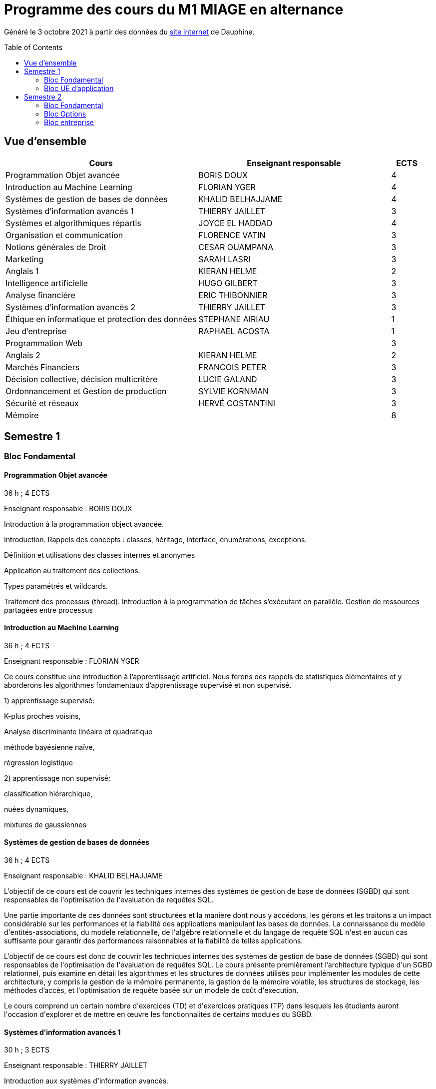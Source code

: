 = Programme des cours du M1 MIAGE en alternance
:lang: fr
:toc: preamble

Généré le 3 octobre 2021 à partir des données du https://dauphine.psl.eu/formations/masters/informatique/m1-methodes-informatiques-appliquees-a-la-gestion-des-entreprises/formation[site internet] de Dauphine.

== Vue d’ensemble
[cols = "6, 6, 1"]
|===
|Cours|Enseignant responsable|ECTS

|Programmation Objet avancée
|BORIS DOUX
|4
|Introduction au Machine Learning
|FLORIAN YGER
|4
|Systèmes de gestion de bases de données
|KHALID BELHAJJAME
|4
|Systèmes d'information avancés 1
|THIERRY JAILLET
|3
|Systèmes et algorithmiques répartis
|JOYCE EL HADDAD
|4
|Organisation et communication
|FLORENCE VATIN
|3
|Notions générales de Droit
|CESAR OUAMPANA
|3
|Marketing
|SARAH LASRI
|3
|Anglais 1
|KIERAN HELME
|2
|Intelligence artificielle
|HUGO GILBERT
|3
|Analyse financière
|ERIC THIBONNIER
|3
|Systèmes d'information avancés 2
|THIERRY JAILLET
|3
|Éthique en informatique et protection des données
|STEPHANE AIRIAU
|1
|Jeu d’entreprise
|RAPHAEL ACOSTA
|1
|Programmation Web
|
|3
|Anglais 2
|KIERAN HELME
|2
|Marchés Financiers  
|FRANCOIS PETER
|3
|Décision collective, décision multicritère
|LUCIE GALAND
|3
|Ordonnancement et Gestion de production
|SYLVIE KORNMAN
|3
|Sécurité et réseaux
|HERVÉ COSTANTINI
|3
|Mémoire
|
|8
|===
== Semestre 1
=== Bloc Fondamental
==== Programmation Objet avancée
36 h ; 4 ECTS

Enseignant responsable : BORIS DOUX




+Introduction à la programmation object avancée.+

+Introduction. Rappels des concepts : classes, héritage, interface, énumérations, exceptions.+

+Définition et utilisations des classes internes et anonymes+

+Application au traitement des collections.+

+Types paramétrés et wildcards.+

+Traitement des processus (thread). Introduction à la programmation de tâches s’exécutant en parallèle. Gestion de ressources partagées entre processus+


==== Introduction au Machine Learning
36 h ; 4 ECTS

Enseignant responsable : FLORIAN YGER


+Ce cours constitue une introduction à l’apprentissage artificiel. Nous ferons des rappels de statistiques élémentaires et y aborderons les algorithmes fondamentaux d’apprentissage supervisé et non supervisé.+

+1) apprentissage supervisé:+

+K-plus proches voisins,+

+Analyse discriminante linéaire et quadratique+

+méthode bayésienne naïve,+

+régression logistique+

+2) apprentissage non supervisé:+

+classification hiérarchique,+

+nuées dynamiques,+

+mixtures de gaussiennes+

==== Systèmes de gestion de bases de données
36 h ; 4 ECTS

Enseignant responsable : KHALID BELHAJJAME




+L’objectif de ce cours est de couvrir les techniques internes des systèmes de gestion de base de données (SGBD) qui sont responsables de l'optimisation de l'evaluation de requêtes SQL.+

+Une partie importante de ces données sont structurées et la manière dont nous y accédons, les gérons et les traitons a un impact considérable sur les performances et la fiabilité des applications manipulant les bases de données. La connaissance du modèle d'entités-associations, du modele relationnelle, de l'algèbre relationnelle et du langage de requête SQL n'est en aucun cas suffisante pour garantir des performances raisonnables et la fiabilité de telles applications.+

+L’objectif de ce cours est donc de couvrir les techniques internes des systèmes de gestion de base de données (SGBD) qui sont responsables de l'optimisation de l'evaluation de requêtes SQL. Le cours présente premièrement l’architecture typique d'un SGBD relationnel, puis examine en détail les algorithmes et les structures de données utilisés pour implémenter les modules de cette architecture, y compris la gestion de la mémoire permanente, la gestion de la mémoire volatile, les structures de stockage, les méthodes d’accès, et l'optimisation de requête basée sur un modele de coût d'execution.+

+Le cours comprend un certain nombre d'exercices (TD) et d'exercices pratiques (TP) dans lesquels les étudiants auront l'occasion d'explorer et de mettre en œuvre les fonctionnalités de certains modules du SGBD.+


==== Systèmes d'information avancés 1
30 h ; 3 ECTS

Enseignant responsable : THIERRY JAILLET




+Introduction aux systèmes d'information avancés.+

+- Gestion de projet (3 séances de 3 heures)+

+- Gestion des exigences (une séance )+

+- Design Patterns (6 Séances).+


==== Systèmes et algorithmiques répartis
42 h ; 4 ECTS

Enseignant responsable : JOYCE EL HADDAD




+Ce cours vise à présenter les concepts élémentaires des systèmes et les algorithmes associés aux environnements répartis+

+Introduction aux systèmes répartis+

+Les applications réparties s'exécutent sur un ensemble de machines connectées en réseau. Elles représentent un ensemble de composants qui coopèrent pour réaliser un objectif commun en utilisant le réseau comme un moyen d'échanger des données. Ce cours vise à présenter les concepts élémentaires des systèmes et les algorithmes associés aux environnements répartis+

+Introduction aux systèmes répartis+

+Principe et fonctionnement des appels de procédure à distance (RPC)+

+Mise en œuvre de la communication à distance en utilisant la couche réseaux (RMI) en Java,+

+Introduction à l’algorithmique répartie+

+Présentation du modèle de répartition basé sur les échanges de messages+

+Présentation des concepts liés à la communication: contrôle de flux, synchronisation de processus, relation de causalité, réseaux FIFO+

+Présentation des concepts liés au temps et à la concurrence : horloges logiques, exclusion mutuelle.+

===== Références
+Systèmes d'exploitation, systèmes centralisés, systèmes distribués, A. Tanenbaum,+

+Dunod-Prentice Hall, 1994+

+La communication et le temps dans les réseaux et les systèmes répartis, M. Raynal,+

+Collection Direction des Etudes et des Recherches d'EDF n°75, Hermès, 1991+


==== Organisation et communication
30 h ; 3 ECTS

Enseignant responsable : FLORENCE VATIN




+Ce cours se donne pour objectif de permettre aux étudiants de :+

+1) Comprendre et analyser le processus de changement et plus particulèrement d'innovation dans l'organisation de l'entreprise ;+

+2) Comprendre et maîtriser le mécanisme de la communication liés au processus de changement ;+

+3) Conduire efficacement des réunions et des négociations dans un processus de changement+

+Ce cours comporte :+

+1) Une partie "sociologie" qui développe différents aspects du processus de changement dans l'organisation et du processus ;+

+2) Une partie "communication" qui présente et analyse différents types d'interactions liés au processus de changement (conduite de réunion, négociation, gestion de conflit, etc...)+


=== Bloc UE d'application
==== Notions générales de Droit
30 h ; 3 ECTS

Enseignant responsable : CESAR OUAMPANA




+Permettre aux étudiants de découvrir les fondements du droit français et de se familiariser avec les principaux concepts ainsi qu’avec les grandes classifications du droit positif afin de prendre conscience des spécificités du droit de l’entreprise.+

+Présentation du droit : organisation, sanction, régulation+

+Notions générales de base : droit privé/droit public, sujets/objets, droit impératif/droit supplétif+

+Sources de droit : droit interne, droit européen, droit international+

+Droit de la preuve : modes de preuve, charge de la preuve, originalité du droit commercial par rapport au droit civil+

+Justice en France : ordre judiciaire, ordre administratif, règles de compétences en matière de droit des affaires+

+Droit des contrats et responsabilité contractuelle : contrats d’affaires Droit des sociétés : structure des entreprises+

+Études de cas+


==== Marketing
30 h ; 3 ECTS

Enseignant responsable : SARAH LASRI




+Familiariser les étudiants avec les concepts de marketing et leur permettre d'avoir une vision critique sur le fonctionnement des marchés, des entreprises et de leurs+

+actions.+

+Présentation du marketing+

+Présentation de la démarche marketing+

+La stratégie marketing, de segmentation, de positionnement+

+Les études et recherches en marketing, qualitatives, quantitatives+

+Le comportement du consommateur+

+Les politiques marketing, produit, de prix, de communication, de distribution+

+Le marketing international+

+Études de cas+


===== Références
+L'essentiel du Marketing, E. Vernette, Editions d'Organisation, 2ème édition, 2002+

+Marketing Management , adaptation française de Ph. Kotler et D. Manceau, 10ème édition, Paris, Publi-Union, 2004+

+Études et Recherches en Marketing, Fondements et Méthodes, Y. Evrard, B. Pras et E. Roux, Dunod, 2000+

+Marketing, J.-P. Helfer, J.-M. Orsoni, 8ème édition, Vuibert, 2003+

+Revues : Recherches et Applications Marketing (AFM), Décisions Marketing (AFM), Revue Française du Marketing (ADETEM)+

+Le Mercator, L. Levy, Dunod, 11ème édition, 2014.+


==== Anglais 1
18 h ; 2 ECTS

Enseignant responsable : KIERAN HELME




+Fournir aux étudiants les outils linguistiques nécessaires pour fonctionner efficacement dans l'entreprise et avec leurs partenaires européens.+

+Expression orale / écrite : anglais des affaires, faire un compte rendu oral en public, rédiger, lettres, rapports, résumé de conférences, réunions.+

+Préparation au TOEIC : Test of English for International Communication.+

+Traduction Economique : Familiariser les étudiants avec la terminologie économique à partir de thèmes d'actualité. Travail en laboratoire et/ou en salle audiovisuelle à partir de documents authentiques.+


== Semestre 2
=== Bloc Fondamental
==== Intelligence artificielle
30 h ; 3 ECTS

Enseignant responsable : HUGO GILBERT


+Introduction aux outils et aux méthodes de résolution de l’intelligence artificielle.+



+1) Apprentissage d'un langage fonctionnel LISP ou Scheme.+

+2) Méthodes de résolution de problèmes : algorithmes de recherche dans un graphe d’états.+

+3) Jeux à deux joueurs : mini-max et alpha-béta.+

+4) Systèmes Experts. Utilisation d’un générateur de systèmes experts.+

===== Références
+Artificial Intelligence, A Modern Approach, Norvig et Russel (en anglais) Intelligence artificielle /Stuart J. Russell, Peter Norvig (en français) Expert systems : principles and programming, Joseph Giarratano, Gary Riley+

==== Analyse financière
30 h ; 3 ECTS

Enseignant responsable : ERIC THIBONNIER




+Introduction de notions de comptabilités générales et de mathématiques financières nécessaires à l’analyse financière et présentation de l’analyse du compte de résultat et du bilan financier.+

+Calcul financier : actualisation et capitalisation, analyse des emprunts et élément pour la décision de financement. Analyse du compte résultat : les soldes intermédiaires de gestion+

+(SIG), la valeur ajoutée, retraitement du crédit-bail, le financement interne et la CAF.+

+Analyse de bilan financier - approche Liquidité/Exigibilité : l’affectation du résultat, retraitement du crédit-bail, Le bilan résumé, la relation statique d’équilibre financier (T = FR – BFR), la trésorerie potentielle.+

+Méthode des ratios : les principes de l’analyse par la méthode des ratios, les principaux ratios (structure du bilan, équilibre financier, gestion, marges), les ratios spécifiques à l’analyse boursière.+

+Analyse des flux financiers : la reconstitution des flux financiers, les emplois et les ressources, la construction d’un tableau de financement, la construction d’un tableau des flux de trésorerie, interprétation et analyse.+

+Analyse des rentabilités : mesure comptable de la rentabilité économique, mesure comptable de la rentabilité financière, L’effet de levier financier.+


===== Références
+Comptabilité générale (ENRON, normes IAS /IFRS), B. Colasse, Economica 2006,+

+Système comptable français et normes IFRS, Collette C. et Richard J., Dunod 2006+

+Exercices de comptabilité générale, Dumanalède E., Plein Pot, Foucher 2005+

+Comptabilité générale, Grandguillot B et F., Gualino, 2006+

+Finance d’entreprise, P. Vernimmen, Dalloz, 2006+

+Finance d’entreprise, J. Pilverdier, Economica 2002+

+Diagnostic financier, L. Batsch, ECONOMICA, 2000+

+L’analyse financière de l’entreprise, B. Colasse, La Découverte, 2000+

==== Systèmes d'information avancés 2
39 h ; 3 ECTS

Enseignant responsable : THIERRY JAILLET


+Apporter des compléments en architecture et en urbanisation des systèmes d’information et mettre en application les concepts introduits au premier semestre en conduite de projet sous forme d’un projet mené par équipe de 3 à 4 étudiants. Architecture orienté service (SOA)+

+Urbanisme et processus métier : introduction aux processus métiers, les constats, les limites du fonctionnement en silo, quelques règles de description des processus et des activités, règles de découpage et niveau de maille, l’apport d’une démarche d’urbanisation au niveau métier.+

+Les référentiels dans l’urbanisation des SI+

+Organisation de la conduite d'un projet informatique (PAQ, Estimation des charges, Planification...)+

+Application sous forme d’un projet qui s’effectue dans les conditions semblables à un projet informatique avec l'utilisation d'un Atelier Génie Logiciel et donnant lieu à la remise de dossiers d'analyse et de dossiers techniques ; réunions d'avancement de projet, séances de validation des choix fonctionnels et des orientations techniques, recette de l'application.+

==== Éthique en informatique et protection des données
9 h ; 1 ECTS

Enseignant responsable : STEPHANE AIRIAU




+Objectif de ce cours est de sensibiliser les étudiants au regard de techniques de manipulation et d’introduire à la problématique de la protection et traitement des données et à ses conséquences sur les individus.+



- Validité des données et pièges statistiques
- Propriété des données
- Les systèmes de régulation de la protection des données
- Les textes applicables dans l'Union européenne et en France : les grands principes et définitions juridiques de la protection des données à caractère personnel
- Nudge theory
- Conséquences sur la société (privacy, surveillance, ’ossification’…)



==== Jeu d’entreprise
15 h ; 1 ECTS

Enseignant responsable : RAPHAEL ACOSTA




+Application des concepts de l’analyse financière sur un logiciel de simulation.+

==== Programmation Web
30 h ; 3 ECTS


+Introduction to the construction of Web applications.+

+The main topic of this class is the construction of modern web applications. cover the following two topics:+

+Client-side programming with javascript.+

+Server-side programming with JSP and servlets.+



+Enseignant responsable : Yohan Azoulay+


==== Anglais 2
18 h ; 2 ECTS

Enseignant responsable : KIERAN HELME


+Fournir aux étudiants les outils linguistiques nécessaires pour fonctionner efficacement dans l'entreprise et avec leurs partenaires européens.+

+Expression orale / écrite : anglais des affaires, faire un compte rendu oral en public, rédiger, lettres, rapports, résumé de conférences, réunions.+

+Préparation au TOEIC : Test of English for International Communication.+

+Traduction Economique : Familiariser les étudiants avec la terminologie économique à partir de thèmes d'actualité. Travail en laboratoire et/ou en salle audiovisuelle à partir de documents authentiques.+


=== Bloc Options
==== Marchés Financiers  
3 ECTS

Enseignant responsable : FRANCOIS PETER




+Connaissance générale des marchés de capitaux (fonctionnement et raison d'être). Mathématiques des calculs financiers. Initiation à la modélisation stochastique des marchés et principaux résultats de la théorie "classique".+

+Financement, risques et marche´s de capitaux (actions, obligations, option, marché monétaire, ...) Calculs actuariels classiques (taux, capitalisation, actualisation, duration, sensibilité, immunisation de portefeuille, ...)Modélisation stochastique simplifiée du marché action ( volatilité, "beta", corrélations, diversification, théorie du "MEDAF" et principaux résultats, ...)+

+Analyse critique des modélisations théoriques+


===== Références


+Marche´s financiers, gestion de portefeuille et des risques, Jacquillat B., Solnik B., 4ee´d., Dunod, 2004 Financial Economics, Bodie Z., Merton R., 2thed., Prentice Hall, 2007 An introduction to derivatives & Risk management, Chance D., Brooks R., 7thed., Thomson South- Western, 2007+

+Mathe´matiques des marche´s financiers, Dalbarade J.M., 3ee´d., Eska, 2005+

+Bourse et marche´s financiers, Fleuriet M., Simon Y., 2ee´d., Economica, 2003+

+Financial Institutions and Markets, Madura J., 7thed., Thomson South-Western, 2006+

+Financial markets and Institutions, Mishkin F., Eakins S., 5ee´d., Addison Wesley, 2006 Corporate finance, Ross S., Westerfield R., Jaffe J., 7ee´d., Mc Graw Hill, 2005+

+Encyclope´die des marche´s financiers, Simon Y. (sous la direction de), Economica, 1997 Finance d’entreprise, Vernimmen P., 6ee´d., Dalloz, 2005+


==== Décision collective, décision multicritère
3 ECTS

Enseignant responsable : LUCIE GALAND




+Présenter les principales familles de méthodes d’agrégation multicritère existantes et mise en œuvre de telles méthodes dans des situations réelles de décision.+

+Présenter les principales familles de méthodes d’agrégation multicritère existantes et mise en œuvre de telles méthodes dans des situations réelles de décision.+

+Introduction au processus de décision : actions, problématique,+

+Modélisation des préférences : vrai, quasi et pseudo critères, structures associées+

+Procédures d’agrégation multicritères de type critère de synthèse,+

+Procédures d’agrégation multicritères : relation de surclassement,+

+Présentation de la méthode programmation par objectif (goal programming)+

+Illustration des méthodes sur le logiciel Electre.+


==== Ordonnancement et Gestion de production
3 ECTS

Enseignant responsable : SYLVIE KORNMAN




+Cet enseignement a pour objet de sensibiliser les étudiants aux problématiques de gestion de la production de biens et de services, en mettant en évidence la très grande complexité des problèmes à résoudre et la difficulté qui en découle de piloter efficacement une chaîne logistique. Quelques grilles d’analyse, modélisations et instrumentations seront abordées.+

+Typologie des problèmes de gestion de la production des biens et des services -Planification de la production : MRP2 Gestion des approvisionnements et des stocks : demande uniforme et certaine, demande aléatoire : notions de rupture de stock, qualité de service, stock de sécurité et ordonnancement de projets. Ordonnancement d’ateliers : algorithmes optimaux et heuristiques. Étude de cas impliquant, pour certains d’entre eux, l’usage de logiciels comme cplex et Excel solver.+

==== Sécurité et réseaux
3 ECTS

Enseignant responsable : HERVÉ COSTANTINI




+Le cours porte sur les protocoles réseaux utilisés dans les couches hautes du modèle OSI, ainsi que sur les algorithmes de cryptographie qui permettent de les sécuriser.+

+Rappels+

+modèle OSI+

+Couche réseau+

+Contrôle de congestion+

+Qualité de service+

+Internet et IP+

+IPv4+

+Masque et sous-réseau+

+Protocole de contrôle de l'Internet+

+Protocoles de routage: OSPF et BGP+

+IPv6+

+Couche transport+

+Primitives du service de transport+

+Protocoles avec fenêtre d'anticipation (contrôle de flux)+

+Adressage+

+Etablissement et libération de la connexion+

+Contrôle de congestion+

+Protocole de transport Internet: UDP et TCP+

+Couche application+

+DNS+

+Messagerie électronique+

+Le web+

+Cryptographie+

+Introduction aux concepts de la cryptographie+

+Algorithmes à clé symétrique+

+DES+

+AES+

+Modes de chiffrement+

+Algorithme à clé publique+

+RSA+

+Signature numérique+

+Fonction de hashage (SHA)+

+Protocoles d'authentification+

+Echange de clés de Diffie-Hellman+

+Sécurité des communications+

+Psec+

+Pare-feu+

=== Bloc entreprise
==== Mémoire
8 ECTS



